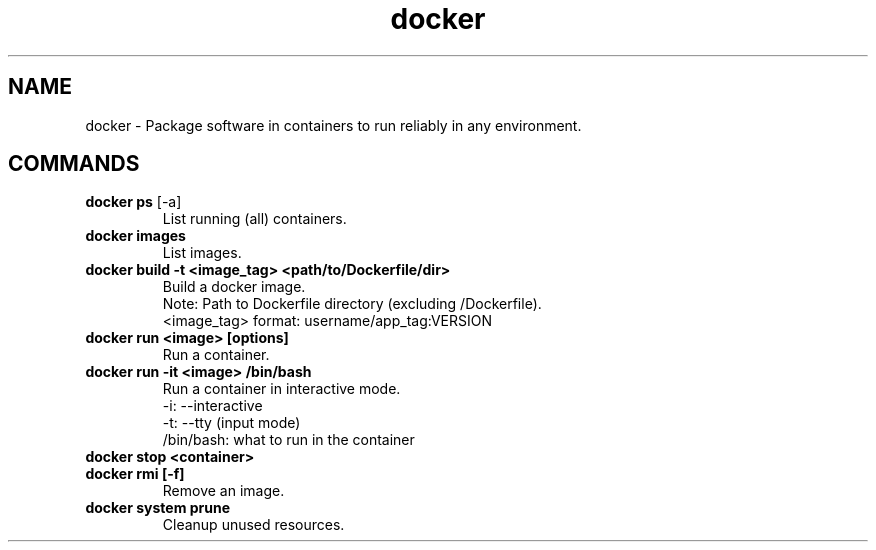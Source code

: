 .TH docker "May 2025" "Version 1.0" "User Commands"
.SH NAME
docker \- Package software in containers to run reliably in any environment.
.SH COMMANDS
.TP
\fBdocker ps\fR [-a]
List running (all) containers.
.TP
\fBdocker images\fR
List images.
.TP
\fBdocker build -t <image_tag> <path/to/Dockerfile/dir>\fR
Build a docker image.
.br
Note: Path to Dockerfile directory (excluding /Dockerfile).
.br
<image_tag> format: username/app_tag:VERSION
.TP
\fBdocker run <image> [options]\fR
Run a container.
.TP
\fBdocker run -it <image> /bin/bash\fR
Run a container in interactive mode.
.br
-i: --interactive
.br
-t: --tty (input mode)
.br
/bin/bash: what to run in the container
.TP
\fBdocker stop <container>\fR
.TP
\fBdocker rmi [-f]\fR
Remove an image.
.TP
\fBdocker system prune\fR
Cleanup unused resources.